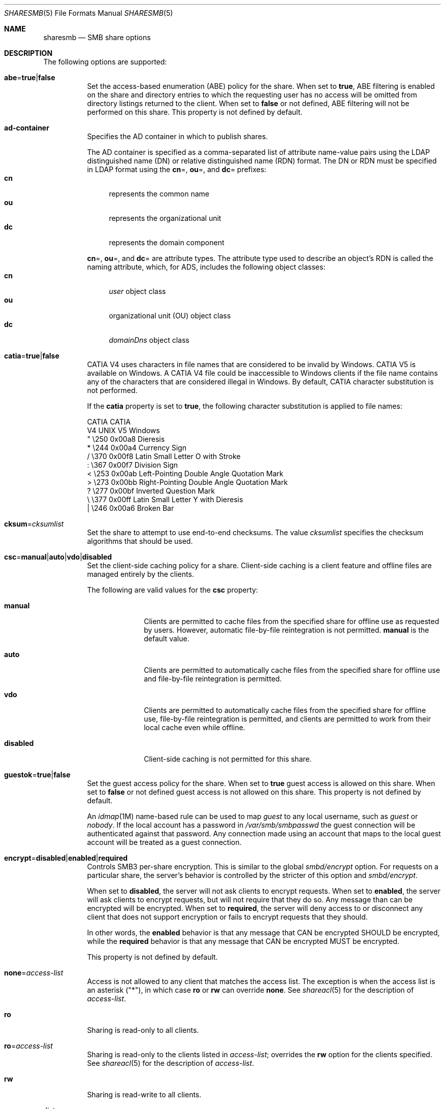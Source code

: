 .\"
.\" This file and its contents are supplied under the terms of the
.\" Common Development and Distribution License ("CDDL"), version 1.0.
.\" You may only use this file in accordance with the terms of version
.\" 1.0 of the CDDL.
.\"
.\" A full copy of the text of the CDDL should have accompanied this
.\" source.  A copy of the CDDL is also available via the Internet at
.\" http://www.illumos.org/license/CDDL.
.\"
.\"
.\" Copyright 2017 Nexenta Systems, Inc.
.\"
.Dd November 22, 2017
.Dt SHARESMB 5
.Os
.Sh NAME
.Nm sharesmb
.Nd SMB share options
.Sh DESCRIPTION
The following options are supported:
.Bl -tag -width Ds
.It Cm abe Ns = Ns Cm true Ns | Ns Cm false
Set the access-based enumeration
.Pq ABE
policy for the share.
When set to
.Cm true ,
ABE filtering is enabled on the share and directory entries to which the
requesting user has no access will be omitted from directory listings
returned to the client.
When set to
.Cm false
or not defined, ABE filtering will not be performed on this share.
This property is not defined by default.
.It Cm ad-container
Specifies the AD container in which to publish shares.
.Pp
The AD container is specified as a comma-separated list of attribute name-value
pairs using the LDAP distinguished name
.Pq DN
or relative distinguished name
.Pq RDN
format.
The DN or RDN must be specified in LDAP format using the
.Cm cn Ns = ,
.Cm ou Ns = ,
and
.Cm dc Ns =
prefixes:
.Bl -tag -compact -width "cn"
.It Cm cn
represents the common name
.It Cm ou
represents the organizational unit
.It Cm dc
represents the domain component
.El
.Pp
.Cm cn Ns = ,
.Cm ou Ns = ,
and
.Cm dc Ns =
are attribute types.
The attribute type used to describe an object's RDN is called the naming
attribute, which, for ADS, includes the following object classes:
.Bl -tag -compact -width "cn"
.It Cm cn
.Em user
object class
.It Cm ou
organizational unit
.Pq OU
object class
.It Cm dc
.Em domainDns
object class
.El
.It Cm catia Ns = Ns Cm true Ns | Ns Cm false
CATIA V4 uses characters in file names that are considered to be invalid by
Windows.
CATIA V5 is available on Windows.
A CATIA V4 file could be inaccessible to Windows clients if the file name
contains any of the characters that are considered illegal in Windows.
By default, CATIA character substitution is not performed.
.Pp
If the
.Cm catia
property is set to
.Cm true ,
the following character substitution is applied to file names:
.Bd -literal
CATIA    CATIA
V4 UNIX  V5 Windows
  "      \e250   0x00a8  Dieresis
  *      \e244   0x00a4  Currency Sign
  /      \e370   0x00f8  Latin Small Letter O with Stroke
  :      \e367   0x00f7  Division Sign
  <      \e253   0x00ab  Left-Pointing Double Angle Quotation Mark
  >      \e273   0x00bb  Right-Pointing Double Angle Quotation Mark
  ?      \e277   0x00bf  Inverted Question Mark
  \e      \e377   0x00ff  Latin Small Letter Y with Dieresis
  |      \e246   0x00a6  Broken Bar
.Ed
.It Cm cksum Ns = Ns Ar cksumlist
Set the share to attempt to use end-to-end checksums.
The value
.Ar cksumlist
specifies the checksum algorithms that should be used.
.It Cm csc Ns = Ns Cm manual Ns | Ns Cm auto Ns | Ns Cm vdo Ns | Ns Cm disabled
Set the client-side caching policy for a share.
Client-side caching is a client feature and offline files are managed entirely
by the clients.
.Pp
The following are valid values for the
.Cm csc
property:
.Bl -tag -width "disabled"
.It Cm manual
Clients are permitted to cache files from the specified share for offline use as
requested by users.
However, automatic file-by-file reintegration is not permitted.
.Cm manual
is the default value.
.It Cm auto
Clients are permitted to automatically cache files from the specified share for
offline use and file-by-file reintegration is permitted.
.It Cm vdo
Clients are permitted to automatically cache files from the specified share for
offline use, file-by-file reintegration is permitted, and clients are permitted
to work from their local cache even while offline.
.It Cm disabled
Client-side caching is not permitted for this share.
.El
.It Cm guestok Ns = Ns Cm true Ns | Ns Cm false
Set the guest access policy for the share.
When set to
.Cm true
guest access is allowed on this share.
When set to
.Cm false
or not defined guest access is not allowed on this share.
This property is not defined by default.
.Pp
An
.Xr idmap 1M
name-based rule can be used to map
.Em guest
to any local username, such as
.Em guest
or
.Em nobody .
If the local account has a password in
.Pa /var/smb/smbpasswd
the guest connection will be authenticated against that password.
Any connection made using an account that maps to the local guest account will
be treated as a guest connection.
.It Cm encrypt Ns = Ns Cm disabled Ns | Ns Cm enabled Ns | Ns Cm required
Controls SMB3 per-share encryption.
This is similar to the global
.Em smbd/encrypt
option.
For requests on a particular share, the server's behavior is controlled by the
stricter of this option and
.Em smbd/encrypt .
.Pp
When set to
.Cm disabled ,
the server will not ask clients to encrypt requests.
When set to
.Cm enabled ,
the server will ask clients to encrypt requests,
but will not require that they do so.
Any message than can be encrypted will be encrypted.
When set to
.Cm required ,
the server will deny access to or disconnect any client that does not support
encryption or fails to encrypt requests that they should.
.Pp
In other words, the
.Cm enabled
behavior is that any message that CAN be encrypted SHOULD be encrypted, while
the
.Cm required
behavior is that any message that CAN be encrypted MUST be encrypted.
.Pp
This property is not defined by default.
.It Cm none Ns = Ns Ar access-list
Access is not allowed to any client that matches the access list.
The exception is when the access list is an asterisk
.Pq Qq * ,
in which case
.Cm ro
or
.Cm rw
can override
.Cm none .
See
.Xr shareacl 5
for the description of
.Ar access-list .
.It Cm ro
Sharing is read-only to all clients.
.It Cm ro Ns = Ns Ar access-list
Sharing is read-only to the clients listed in
.Ar access-list ;
overrides the
.Cm rw
option for the clients specified.
See
.Xr shareacl 5
for the description of
.Ar access-list .
.It Cm rw
Sharing is read-write to all clients.
.It Cm rw Ns = Ns Ar access-list
Sharing is read-write to the clients listed in
.Ar access-list ;
overrides the
.Cm ro
option for the clients specified.
See
.Xr shareacl 5
for the description of
.Ar access-list .
.El
.Sh SEE ALSO
.Xr sharectl 1M ,
.Xr smbadm 1M ,
.Xr zfs 1M ,
.Xr smb 4 ,
.Xr shareacl 5
